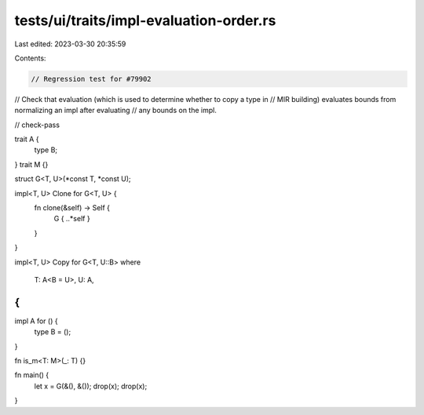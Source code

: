 tests/ui/traits/impl-evaluation-order.rs
========================================

Last edited: 2023-03-30 20:35:59

Contents:

.. code-block:: rs

    // Regression test for #79902

// Check that evaluation (which is used to determine whether to copy a type in
// MIR building) evaluates bounds from normalizing an impl after evaluating
// any bounds on the impl.

// check-pass

trait A {
    type B;
}
trait M {}

struct G<T, U>(*const T, *const U);

impl<T, U> Clone for G<T, U> {
    fn clone(&self) -> Self {
        G { ..*self }
    }
}

impl<T, U> Copy for G<T, U::B>
where
    T: A<B = U>,
    U: A,
{
}

impl A for () {
    type B = ();
}

fn is_m<T: M>(_: T) {}

fn main() {
    let x = G(&(), &());
    drop(x);
    drop(x);
}


